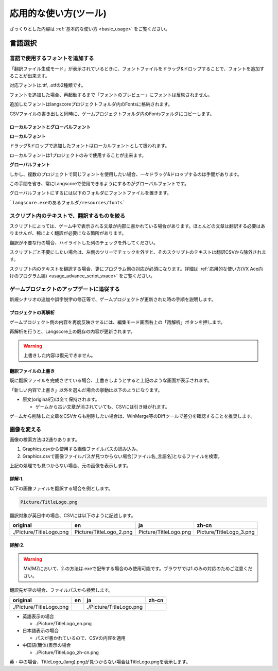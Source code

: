 .. _usage_advance:

応用的な使い方(ツール)
########################################

ざっくりとした内容は :ref:`基本的な使い方 <basic_usage>` をご覧ください。

言語選択
********


言語で使用するフォントを追加する
================================


「翻訳ファイル生成モード」が表示されているときに、フォントファイルをドラッグ&ドロップすることで、フォントを追加することが出来ます。

対応フォントは.ttf, .otfの2種類です。

フォントを追加した場合、再起動するまで「フォントのプレビュー」にフォントは反映されません。

追加したフォントはlangscoreプロジェクトフォルダ内のFontsに格納されます。

CSVファイルの書き出しと同時に、ゲームプロジェクトフォルダ内のFontsフォルダにコピーします。

ローカルフォントとグローバルフォント
------------------------------------

**ローカルフォント**

ドラッグ&ドロップで追加したフォントはローカルフォントとして扱われます。

ローカルフォントは1プロジェクトのみで使用することが出来ます。


**グローバルフォント**

しかし、複数のプロジェクトで同じフォントを使用したい場合、一々ドラッグ&ドロップするのは手間があります。

この手間を省き、常にLangscoreで使用できるようにするのがグローバルフォントです。

グローバルフォントにするには以下のフォルダにフォントファイルを置きます。

```langscore.exeのあるフォルダ/resources/fonts```


スクリプト内のテキストで、翻訳するものを絞る
============================================


スクリプトによっては、ゲーム中で表示される文章が内部に書かれている場合があります。ほとんどの文章は翻訳する必要はありませんが、稀によく翻訳が必要になる箇所があります。

.. image:: img/script_trans.png

翻訳が不要な行の場合、ハイライトした列のチェックを外してください。

スクリプトごと不要にしたい場合は、左側のツリーでチェックを外すと、そのスクリプトのテキストは翻訳CSVから除外されます。

.. image:: img/script_trans2.png


スクリプト内のテキストを翻訳する場合、更にプログラム側の対応が必須になります。詳細は :ref:`応用的な使い方(VX Ace向けのプログラム編) <usage_advance_script_vxace>` をご覧ください。


ゲームプロジェクトのアップデートに追従する
==========================================

新規シナリオの追加や誤字脱字の修正等で、ゲームプロジェクトが更新された時の手順を説明します。


プロジェクトの再解析
--------------------


ゲームプロジェクト側の内容を再度反映させるには、編集モード画面右上の「再解析」ボタンを押します。

.. image:: img/update_proj1.png

再解析を行うと、Langscore上の既存の内容が更新されます。

.. warning:: 上書きした内容は復元できません。


翻訳ファイルの上書き
--------------------


.. image:: img/write_dialog2.png

既に翻訳ファイルを完成させている場合、上書きしようとすると上記のような画面が表示されます。

「新しい内容で上書き」以外を選んだ場合の挙動は以下のようになります。

* 原文(original行)は全て保持されます。

  * ゲームから古い文章が消されていても、CSVには引き継がれます。

ゲームから削除した文章をCSVからも削除したい場合は、WinMerge等のDiffツールで差分を確認することを推奨します。



画像を変える
============

画像の検索方法は2通りあります。

1. Graphics.csvから使用する画像ファイルパスの読み込み。
2. Graphics.csvで画像ファイルパスが見つからない場合[ファイル名_言語名]となるファイルを検索。

上記の処理でも見つからない場合、元の画像を表示します。

詳解:1.
---------


以下の画像ファイルを翻訳する場合を例とします。

.. code-block::

	Picture/TitleLogo.png


翻訳対象が英日中の場合、CSVには以下のように記述します。

.. csv-table::
	:header: "original","en","ja","zh-cn"
	:align: left
	
	./Picture/TitleLogo.png,Picture/TitleLogo_2.png,Picture/TitleLogo.png,Picture/TitleLogo_3.png


詳解:2.
-------

.. warning:: MV/MZにおいて、2.の方法は.exeで配布する場合のみ使用可能です。ブラウザでは1.のみの対応のためご注意ください。

翻訳先が空の場合、ファイルパスから検索します。


.. csv-table::
	:header: "original","en","ja","zh-cn"
	:align: left
	
	./Picture/TitleLogo.png,,./Picture/TitleLogo.png,


* 英語表示の場合

  - ./Picture/TitleLogo_en.png

* 日本語表示の場合

  - パスが書かれているので、CSVの内容を適用

* 中国語(簡体)表示の場合

  - ./Picture/TitleLogo_zh-cn.png

英・中の場合、TitleLogo_(lang).pngが見つからない場合はTitleLogo.pngを表示します。


